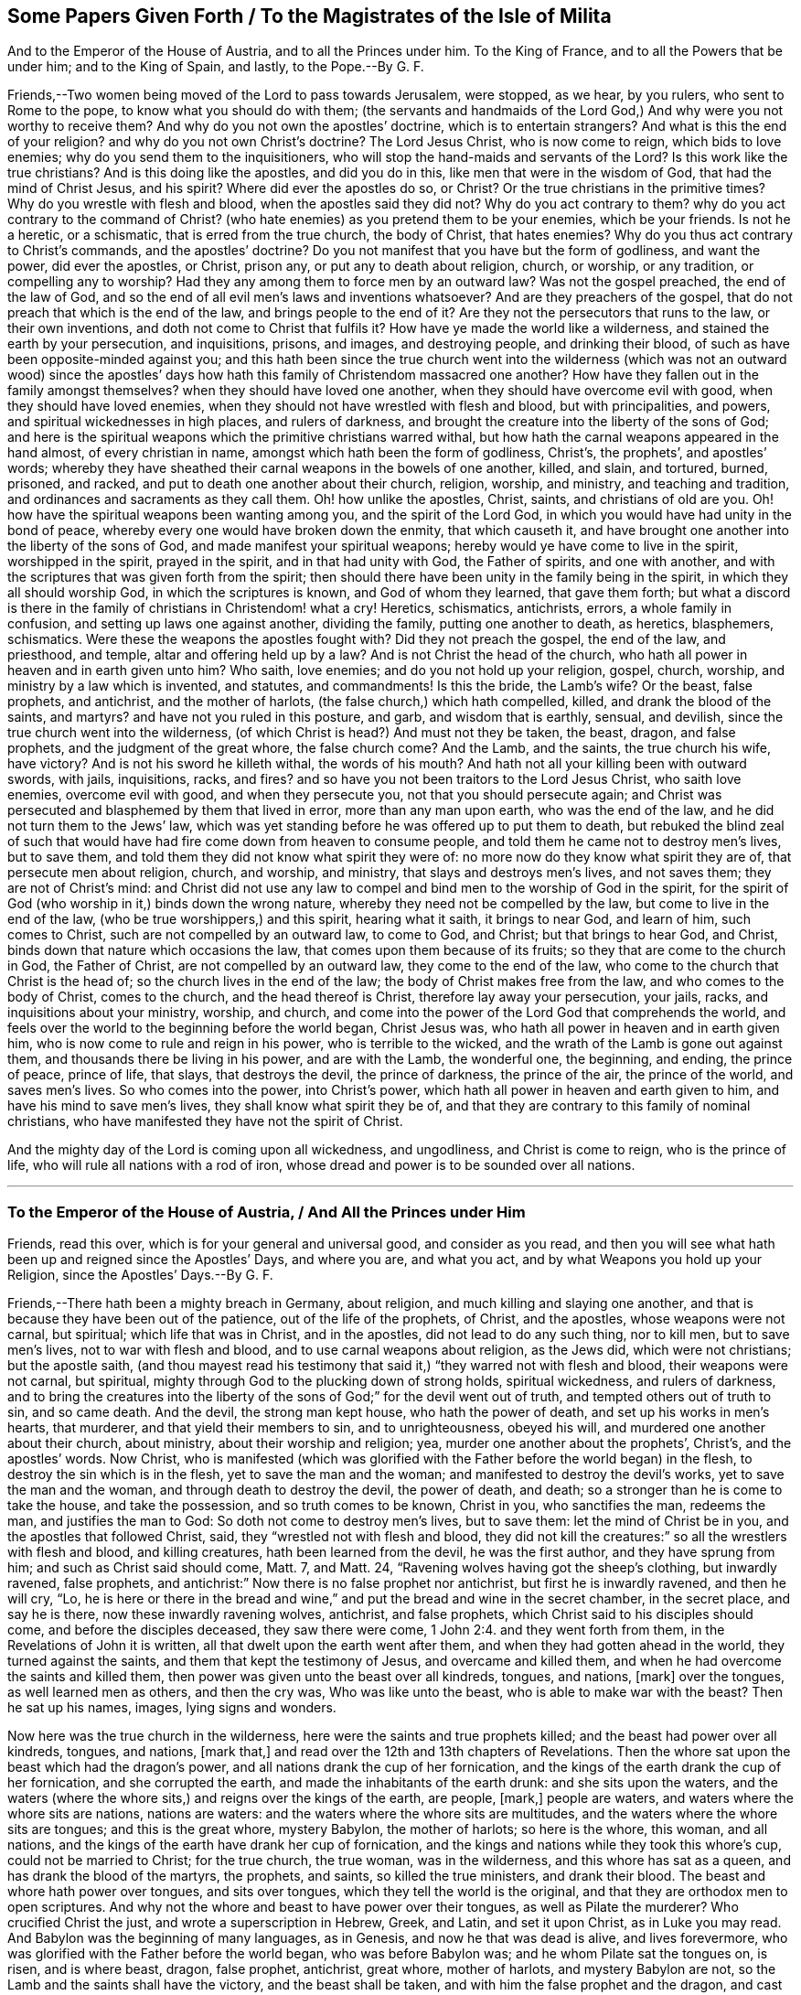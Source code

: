 [#ch28, short="To the Magistrates of the Isle of Milita"]
== Some Papers Given Forth / To the Magistrates of the Isle of Milita

[.heading-continuation-blurb]
And to the Emperor of the House of Austria, and to all the Princes under him.
To the King of France, and to all the Powers that be under him; and to the King of Spain,
and lastly, to the Pope.--By G. F.

Friends,--Two women being moved of the Lord to pass towards Jerusalem, were stopped,
as we hear, by you rulers, who sent to Rome to the pope,
to know what you should do with them;
(the servants and handmaids of the Lord God,) And
why were you not worthy to receive them?
And why do you not own the apostles`' doctrine, which is to entertain strangers?
And what is this the end of your religion?
and why do you not own Christ`'s doctrine?
The Lord Jesus Christ, who is now come to reign, which bids to love enemies;
why do you send them to the inquisitioners,
who will stop the hand-maids and servants of the Lord?
Is this work like the true christians?
And is this doing like the apostles, and did you do in this,
like men that were in the wisdom of God, that had the mind of Christ Jesus,
and his spirit?
Where did ever the apostles do so, or Christ?
Or the true christians in the primitive times?
Why do you wrestle with flesh and blood, when the apostles said they did not?
Why do you act contrary to them?
why do you act contrary to the command of Christ?
(who hate enemies) as you pretend them to be your enemies, which be your friends.
Is not he a heretic, or a schismatic, that is erred from the true church,
the body of Christ, that hates enemies?
Why do you thus act contrary to Christ`'s commands, and the apostles`' doctrine?
Do you not manifest that you have but the form of godliness, and want the power,
did ever the apostles, or Christ, prison any, or put any to death about religion, church,
or worship, or any tradition, or compelling any to worship?
Had they any among them to force men by an outward law?
Was not the gospel preached, the end of the law of God,
and so the end of all evil men`'s laws and inventions whatsoever?
And are they preachers of the gospel,
that do not preach that which is the end of the law, and brings people to the end of it?
Are they not the persecutors that runs to the law, or their own inventions,
and doth not come to Christ that fulfils it?
How have ye made the world like a wilderness, and stained the earth by your persecution,
and inquisitions, prisons, and images, and destroying people, and drinking their blood,
of such as have been opposite-minded against you;
and this hath been since the true church went into the wilderness
(which was not an outward wood) since the apostles`' days
how hath this family of Christendom massacred one another?
How have they fallen out in the family amongst themselves?
when they should have loved one another, when they should have overcome evil with good,
when they should have loved enemies,
when they should not have wrestled with flesh and blood, but with principalities,
and powers, and spiritual wickednesses in high places, and rulers of darkness,
and brought the creature into the liberty of the sons of God;
and here is the spiritual weapons which the primitive christians warred withal,
but how hath the carnal weapons appeared in the hand almost, of every christian in name,
amongst which hath been the form of godliness, Christ`'s, the prophets`',
and apostles`' words;
whereby they have sheathed their carnal weapons in the bowels of one another, killed,
and slain, and tortured, burned, prisoned, and racked,
and put to death one another about their church, religion, worship, and ministry,
and teaching and tradition, and ordinances and sacraments as they call them.
Oh! how unlike the apostles, Christ, saints, and christians of old are you.
Oh! how have the spiritual weapons been wanting among you,
and the spirit of the Lord God, in which you would have had unity in the bond of peace,
whereby every one would have broken down the enmity, that which causeth it,
and have brought one another into the liberty of the sons of God,
and made manifest your spiritual weapons;
hereby would ye have come to live in the spirit, worshipped in the spirit,
prayed in the spirit, and in that had unity with God, the Father of spirits,
and one with another, and with the scriptures that was given forth from the spirit;
then should there have been unity in the family being in the spirit,
in which they all should worship God, in which the scriptures is known,
and God of whom they learned, that gave them forth;
but what a discord is there in the family of christians in Christendom! what a cry!
Heretics, schismatics, antichrists, errors, a whole family in confusion,
and setting up laws one against another, dividing the family,
putting one another to death, as heretics, blasphemers, schismatics.
Were these the weapons the apostles fought with?
Did they not preach the gospel, the end of the law, and priesthood, and temple,
altar and offering held up by a law?
And is not Christ the head of the church,
who hath all power in heaven and in earth given unto him?
Who saith, love enemies; and do you not hold up your religion, gospel, church, worship,
and ministry by a law which is invented, and statutes, and commandments!
Is this the bride, the Lamb`'s wife?
Or the beast, false prophets, and antichrist, and the mother of harlots,
(the false church,) which hath compelled, killed, and drank the blood of the saints,
and martyrs?
and have not you ruled in this posture, and garb, and wisdom that is earthly, sensual,
and devilish, since the true church went into the wilderness,
(of which Christ is head?) And must not they be taken, the beast, dragon,
and false prophets, and the judgment of the great whore, the false church come?
And the Lamb, and the saints, the true church his wife, have victory?
And is not his sword he killeth withal, the words of his mouth?
And hath not all your killing been with outward swords, with jails, inquisitions, racks,
and fires?
and so have you not been traitors to the Lord Jesus Christ, who saith love enemies,
overcome evil with good, and when they persecute you,
not that you should persecute again;
and Christ was persecuted and blasphemed by them that lived in error,
more than any man upon earth, who was the end of the law,
and he did not turn them to the Jews`' law,
which was yet standing before he was offered up to put them to death,
but rebuked the blind zeal of such that would have
had fire come down from heaven to consume people,
and told them he came not to destroy men`'s lives, but to save them,
and told them they did not know what spirit they were of:
no more now do they know what spirit they are of, that persecute men about religion,
church, and worship, and ministry, that slays and destroys men`'s lives,
and not saves them; they are not of Christ`'s mind:
and Christ did not use any law to compel and bind men to the worship of God in the spirit,
for the spirit of God (who worship in it,) binds down the wrong nature,
whereby they need not be compelled by the law, but come to live in the end of the law,
(who be true worshippers,) and this spirit, hearing what it saith, it brings to near God,
and learn of him, such comes to Christ, such are not compelled by an outward law,
to come to God, and Christ; but that brings to hear God, and Christ,
binds down that nature which occasions the law,
that comes upon them because of its fruits; so they that are come to the church in God,
the Father of Christ, are not compelled by an outward law,
they come to the end of the law, who come to the church that Christ is the head of;
so the church lives in the end of the law; the body of Christ makes free from the law,
and who comes to the body of Christ, comes to the church, and the head thereof is Christ,
therefore lay away your persecution, your jails, racks,
and inquisitions about your ministry, worship, and church,
and come into the power of the Lord God that comprehends the world,
and feels over the world to the beginning before the world began, Christ Jesus was,
who hath all power in heaven and in earth given him,
who is now come to rule and reign in his power, who is terrible to the wicked,
and the wrath of the Lamb is gone out against them,
and thousands there be living in his power, and are with the Lamb, the wonderful one,
the beginning, and ending, the prince of peace, prince of life, that slays,
that destroys the devil, the prince of darkness, the prince of the air,
the prince of the world, and saves men`'s lives.
So who comes into the power, into Christ`'s power,
which hath all power in heaven and earth given to him,
and have his mind to save men`'s lives, they shall know what spirit they be of,
and that they are contrary to this family of nominal christians,
who have manifested they have not the spirit of Christ.

And the mighty day of the Lord is coming upon all wickedness, and ungodliness,
and Christ is come to reign, who is the prince of life,
who will rule all nations with a rod of iron,
whose dread and power is to be sounded over all nations.

[.asterism]
'''

[.old-style]
=== To the Emperor of the House of Austria, / And All the Princes under Him

[.heading-continuation-blurb]
Friends, read this over, which is for your general and universal good,
and consider as you read,
and then you will see what hath been up and reigned since the Apostles`' Days,
and where you are, and what you act, and by what Weapons you hold up your Religion,
since the Apostles`' Days.--By G. F.

Friends,--There hath been a mighty breach in Germany, about religion,
and much killing and slaying one another,
and that is because they have been out of the patience, out of the life of the prophets,
of Christ, and the apostles, whose weapons were not carnal, but spiritual;
which life that was in Christ, and in the apostles, did not lead to do any such thing,
nor to kill men, but to save men`'s lives, not to war with flesh and blood,
and to use carnal weapons about religion, as the Jews did, which were not christians;
but the apostle saith,
(and thou mayest read his testimony that said it,)
"`they warred not with flesh and blood,
their weapons were not carnal, but spiritual,
mighty through God to the plucking down of strong holds, spiritual wickedness,
and rulers of darkness,
and to bring the creatures into the liberty of the
sons of God;`" for the devil went out of truth,
and tempted others out of truth to sin, and so came death.
And the devil, the strong man kept house, who hath the power of death,
and set up his works in men`'s hearts, that murderer,
and that yield their members to sin, and to unrighteousness, obeyed his will,
and murdered one another about their church, about ministry,
about their worship and religion; yea, murder one another about the prophets`',
Christ`'s, and the apostles`' words.
Now Christ,
who is manifested (which was glorified with the Father
before the world began) in the flesh,
to destroy the sin which is in the flesh, yet to save the man and the woman;
and manifested to destroy the devil`'s works, yet to save the man and the woman,
and through death to destroy the devil, the power of death, and death;
so a stronger than he is come to take the house, and take the possession,
and so truth comes to be known, Christ in you, who sanctifies the man, redeems the man,
and justifies the man to God: So doth not come to destroy men`'s lives, but to save them:
let the mind of Christ be in you, and the apostles that followed Christ, said,
they "`wrestled not with flesh and blood,
they did not kill the creatures:`" so all the wrestlers with flesh and blood,
and killing creatures, hath been learned from the devil, he was the first author,
and they have sprung from him; and such as Christ said should come, Matt.
7, and Matt.
24, "`Ravening wolves having got the sheep`'s clothing, but inwardly ravened,
false prophets, and antichrist:`" Now there is no false prophet nor antichrist,
but first he is inwardly ravened, and then he will cry, "`Lo,
he is here or there in the bread and wine,`" and
put the bread and wine in the secret chamber,
in the secret place, and say he is there, now these inwardly ravening wolves, antichrist,
and false prophets, which Christ said to his disciples should come,
and before the disciples deceased, they saw there were come, 1 John 2:4.
and they went forth from them, in the Revelations of John it is written,
all that dwelt upon the earth went after them,
and when they had gotten ahead in the world, they turned against the saints,
and them that kept the testimony of Jesus, and overcame and killed them,
and when he had overcome the saints and killed them,
then power was given unto the beast over all kindreds, tongues, and nations, +++[+++mark]
over the tongues, as well learned men as others, and then the cry was,
Who was like unto the beast, who is able to make war with the beast?
Then he sat up his names, images, lying signs and wonders.

Now here was the true church in the wilderness,
here were the saints and true prophets killed; and the beast had power over all kindreds,
tongues, and nations, +++[+++mark that,]
and read over the 12th and 13th chapters of Revelations.
Then the whore sat upon the beast which had the dragon`'s power,
and all nations drank the cup of her fornication,
and the kings of the earth drank the cup of her fornication, and she corrupted the earth,
and made the inhabitants of the earth drunk: and she sits upon the waters,
and the waters (where the whore sits,) and reigns over the kings of the earth,
are people, +++[+++mark,]
people are waters, and waters where the whore sits are nations, nations are waters:
and the waters where the whore sits are multitudes,
and the waters where the whore sits are tongues; and this is the great whore,
mystery Babylon, the mother of harlots; so here is the whore, this woman,
and all nations, and the kings of the earth have drank her cup of fornication,
and the kings and nations while they took this whore`'s cup,
could not be married to Christ; for the true church, the true woman,
was in the wilderness, and this whore has sat as a queen,
and has drank the blood of the martyrs, the prophets, and saints,
so killed the true ministers, and drank their blood.
The beast and whore hath power over tongues, and sits over tongues,
which they tell the world is the original,
and that they are orthodox men to open scriptures.
And why not the whore and beast to have power over their tongues,
as well as Pilate the murderer?
Who crucified Christ the just, and wrote a superscription in Hebrew, Greek, and Latin,
and set it upon Christ, as in Luke you may read.
And Babylon was the beginning of many languages, as in Genesis,
and now he that was dead is alive, and lives forevermore,
who was glorified with the Father before the world began, who was before Babylon was;
and he whom Pilate sat the tongues on, is risen, and is where beast, dragon,
false prophet, antichrist, great whore, mother of harlots, and mystery Babylon are not,
so the Lamb and the saints shall have the victory, and the beast shall be taken,
and with him the false prophet and the dragon, and cast into the lake of fire.
And the judgment of the great whore is come, mystery Babylon,
and they shall be cast into the lake of fire,
and shall be confounded and he burnt with fire.
And the marriage of the Lamb is come, and the everlasting gospel shall be preached again,
to all that dwell upon the earth, to all nations, kindreds, tongues, and people.
+++[+++Now mark,]
the tongues may say, (who have told the world they have been the orthodox men,
and have had the original) what, have we not had the gospel all this while?
I say no, they that went from the spirit of the Lord, and ravened from the spirit of God,
they went from the power of God, which is the gospel,
so hath this whore brought all nations on heaps, and the beast, false prophets, dragon,
and antichrist:
but now is the man-child brought forth to rule all nations with a rod of iron;
and the Lamb and the saints shall have the victory, and the beast, dragon,
false prophets, great whore,
and kings of the earth shall make war with the Lamb and the saints,
but he shall kill with the sword, and slay with the sword,
which are the words of his mouth.
And now is the marriage of the Lamb come, and the bride and the Lamb`'s wife known.
And all the killing (about religion, and church, ministry, and worship,) by fire,
by faggot, by rackings, inquisitions, by banishings, prisonings, and whippings,
hath been by the beast, whore, false prophets, inwardly ravening wolves,
who have ravened inwardly from the spirit of God;
and have not had the spirit of the apostles, nor Christ, who saved men`'s lives,
and warred not with flesh and blood, but with principalities and powers,
rulers of darkness, and spiritual wickedness:
and so these have warred against flesh and blood, and creatures,
like wolves which have had the sheep`'s clothing, this great whore Babylon,
mother of harlots, the false church,
which has ruled and reigned over the kings of the earth, since the days of the apostles:
but now shall she be confounded, and the loss of her children is come,
who has sat as a queen, and seen no sorrow; who has killed and slain,
whipped and martyred, and burnt and racked, and imprisoned, and all this righteous blood,
which hath been shed about religion, church, and worship, has been by the beast,
great whore, and mother of harlots, and the dragon, and antichrist, and false prophets,
inwardly ravening wolves, having sheep`'s clothing, but ravened from the spirit of God,
and so turned against them that had the spirit of God, and killed them;
and lost the spiritual weapons, and instead of warring with the powers of darkness;
and rulers of darkness, they warred with flesh and blood; so here is Cain`'s weapons:
and now with the power of God are they made manifest,
and instead of saving men`'s lives are destroying them;
and instead of bringing the creature into the liberty of the sons of God,
and instead of striking at the powers of darkness, and spiritual wickedness,
that captivates the creature, they stock, and whip, and burn, and imprison, and rack,
and hang, kill, and banish the creature,
instead of bringing the creature into the liberty of the sons of God:
so shows a quite contrary spirit than was in the apostles in their days.
And now is he redeeming and recovering things that were in the apostles`' days,
and now the gospel of God is known, the power of God,
and now is the mystery of the fellowship known,
by which shall all the mysteries and fellowships upon the earth be broken,
which are not in the power of God: and now vials, and plagues, and thunders,
and woes is coming upon the world, and the smoke of the bottomless pit hath ascended,
and the tormentings of this great whore is come in this the Lamb`'s day,
whose sceptre of righteousness is gone forth,
who will rule all nations with a rod of iron, and make war in righteousness.
There is a people come forth of the north that shall spoil Babylon.
And now this is the day of the Lamb`'s power,
and in this day of his power is the gospel going forth to all nations, kindreds,
and tongues, and people, that they may be ruled as with a rod of iron;
for they have been waters corrupt and drunken, corrupted with idols, images, relics,
running to graves, seeking the living among the dead, which had a check by the angel,
to them that did so, with a question saying, "`why seek ye the living among the dead,
he is risen,`" the life is risen, and many sit with him in heavenly places,
and the kindness and riches which the Lord showed towards the apostles, is now known,
and the age is come, and the gathering of people into unity,
into the power of the Lord God in the gospel, into the life which gave forth scriptures,
and to the breaking of the beast`'s horns, marks, and images.
Now a whore goes from something,
for when the children of Israel transgressed the law of God,
they played the harlot with other nations, the heathen;
so these inwardly ravened from the spirit of God, though they had sheep`'s clothing,
went out from the apostle, who had the spirit of God and got the world after them,
turned against them that had the spirit of God, and killed them; the whore did,
though they had sheep`'s clothing.
So among these inwardly raveners, which has sheep`'s clothing,
has all the blood been shed, who are a field of blood, about church, about religion,
and set up dead images, dead crosses, schools, and colleges, to make their ministers,
which went forth from the apostles, (set up tithes and temples) which were not of men,
nor by man, who witnessed the end of the first priesthood and tithes, Heb. 17.
the end of the temple and true offerings;
these went forth from the apostles into the world,
set up all their lying signs and wonders, killed, slew, and compelled to worship,
these has been out of the power of God, the cross of Christ, and out of the gospel,
which is the power of God, out of the image of God, and out of the word of God,
for these things were to continue, till the words of God were fulfilled.
Now is the fulfilling of the word of God, now is the earthquake known,
such an earthquake as hath not been since the foundation of the world.
And the mystery of iniquity shall be discovered,
and the true mystery of godliness is revealed, which doth discover it.
Glory to God in the highest, and the Lamb and the saints shall have the victory.
And now friend, prince, palatine, thou hast been moderate,
thy fame is come into England of thy temperance, and of thy moderation,
and sober carriage towards the Lord`'s servants, and messengers,
whom he is sending to all nations with the everlasting gospel,
and to preach the everlasting gospel to them that dwell upon the earth,
and happy are they, and blessed will it be to thee,
that dost not lift up a hand nor suffer thy servants to do so,
in this day of the Lamb`'s power, against the Lamb;
for now is his dread going forth to all the world, and all nations:
and his righteous sceptre shall be set up, and his kingdom is known,
where there is no end, and life and immortality is come to light through the gospel,
and a thirst is risen among people,
and they that thirst have of the water of life freely, and these worship not the beast,
and receive none of his marks, images, or names,
but has their Father`'s name in their foreheads.
And these are come out from the great whore, which has corrupted the earth,
and made the inhabitants of the earth drunk.
The inhabitants of the earth are drunk almost in every place, and the earth corrupted,
with images, and idols, and likenesses by this false church,
since the woman and true church went into the wilderness, and true martyrs,
and prophets slain, which is out of the life of the sheep, and the nature of them,
for never did sheep nor lambs worry dogs, nor wolves, nor beasts,
but they were as sheep among such.
And as Christ bid the apostles go into all nations,
so the inwardly raveners with sheep`'s clothing, beast, dragon, and whore,
has spread over all nations, and has brought nations into waters, Rev. 13.
having power over all nations, which has killed the prophets, martyrs, and saints,
and drank their blood, and overcome them, and the man-child hath been caught up unto God,
and the woman hath fled into the wilderness,
but now is the man-child brought forth to rule all nations with a rod of iron,
and the marriage of the Lamb is come, and the Lamb and the saints shall have the victory,
the dragon, beast, whore, and false prophet,
shall be taken and cast into the lake of fire,
and the Lamb and the saints shall over all have victory and dominion,
and the whore`'s flesh shall be burnt with fire, and the beast,
and the false prophets cast into the lake of fire, which burns with brimstone,
and these had the sheep`'s clothing, but quite out of the life of Christ, prophets,
and apostles: so have brought all into heaps about words,
and this is in whole Christendom.
And now friend, this is the day of thy visitation, now thou hast time, prize it,
and keep in the fear of the Lord God, and his counsel, and his dread,
that thou mayest grow in wisdom, which fear of the Lord is to depart from sin, and evil,
and the beginning of that wisdom by which all things were created,
with which wisdom thou mayest come to be ordered to the glory of the Creator,
and with which wisdom thou mayest order all things,
that be under thy dominion to the glory of him that created them,
and with that thou mayest come to answer the principle of God in every man, that is just,
holy, good, and righteous, and then with that thou wilt be a good savour unto the Lord,
and a good savour in the hearts of all people that be under thy dominion: and power,
life, wisdom, counsel, and instruction will be with thee, of the Lord God Almighty,
and thou shalt have his blessing:
for the power of the Lord God of life is spreading itself over all nations,
over all the world, and his salvation is known, and knowing, yea,
to the ends of the earth, the great, the mighty power of God, Christ Jesus,
the mighty prince of life,
who is now come to rule and reign himself in the hearts of people,
whose dread and terrors shall take hold of all nations, and the Lord alone will reign,
and the kingdom of the most high is ruling in men, and will rule in men,
and the tabernacle of God is now with them.
And now, friend, the ground and cause in the whole Christendom,
since the days of the apostles, that they have been in heaps, is,
they have had scriptures, but not the life that they were in that gave them forth,
the spirit of God, in which spirit is the unity with God, and with one another,
and no killing and slaying of men and women, but with the powers and rulers of darkness,
and spiritual wickedness, with that the spirit of truth wrestleth,
and brings creatures into the liberty of the sons of God,
and knowledge of the scriptures, and prophets`', Christ`'s, and apostles`' words,
the saints`' words, Christ`'s commands and ordinances,
but Christendom have torn one another about the sheep`'s clothing,
which all Christendom hath had, and have inwardly ravened,
and are broken all into heaps about them, and striving about the words, that is,
while they have wanted the word Christ Jesus, which is called the word of God,
in which the prophets doth end, the first priesthood doth end, the temple,
the circumcision, the first covenant doth end, and apostles`' words,
the scriptures of truth, they all end in Christ the word, which was in the beginning:
so the word reconciles men to the scriptures,
for they all fulfilled (the Lord,) which was in the beginning,
before scriptures were given forth, and it reconciles to the just men`'s spirits,
which gave forth scriptures, who all learned of God,
and received the spirit which spoke them forth; so the word of reconciliation,
which was in the beginning, hath been wanting; the word of power and life, yea,
since the days of the apostles:
but now is made manifest to hammer down all this wickedness,
to cut down all this wickedness, and to burn it up.
And again, friend, be tender to all that fear God,
and give a charge to all that be in office under thee, to be gentle,
and easy to be entreated, this shows the wisdom which is from above,
that is a mark and a sign of it.
And seek the honour which is from above, and keep above the honour which is below,
that God will stain, and be of Solomon`'s mind, who said,
"`before honour is humility;`" and be of Moses`'s mind, who said,
"`would to God all the Lord`'s people were prophets;`" and of Joel`'s mind, who said,
"`that sons and daughters should prophesy;`" and of Peter`'s, that witnessed it.
Now this power, this life, is witnessed and spreading itself abroad,
is fulfilled and fulfilling that promise, which saith,
"`He will pour out his spirit upon all flesh, and his sons and daughters shall prophesy,
and the children of the Lord shall be all taught of the Lord,
Isaiah`'s prophesy is fulfilled and fulfilling:`" and Christ said to the Jews,
it is written, "`They shall all be taught of God,
and every one that hath heard and learned of the Father, cometh unto me, their Saviour,
their captain, their way to God,
and they hear him;`" and such witness Moses`'s prophecy fulfilled, who said,
"`a prophet like unto me will God raise up, him shall ye hear,`" so the prophet is heard,
who is the salvation to the ends of the earth, as God said,
"`I will give him for a covenant, and to be my salvation to the ends of the earth,
to enlighten the Gentiles, the heathen, and a covenant to the house of Judah,
and to the house of Israel,
(which are called the people of God,) and I will put my laws into their minds,
and into their hearts, that had them without them before.`"
And now many witness this leader, this covenant of God, the light to the Gentiles,
who saith to the prisoners "`show yourselves forth;`"
and many have showed themselves forth,
and see over the dark night of apostacy,
to the life which was with the Father before the world began, glory be to the Highest,
Christ Jesus, who doth enlighten every man that cometh into the world,
that all through him might believe, and every man that is come into the world,
being turned to the light which Christ hath enlightened him withal,
they are turned to their Saviour Christ, from whence the light comes, the second Adam,
which blots out the deeds done in the first Adam`'s nature,
in the transgression drove from God: For when man transgressed the command of God,
the law was added because of transgression upon the man,
and there stood the first covenant of works, and all temples, tithes, priesthood,
and offerings, which must change: but the second covenant, the everlasting covenant,
it comes within the man again, and there is circumcision in the man, in the spirit,
and man`'s body comes to be the temple of God; and this ends the first priesthood,
the everlasting priesthood ends all the changeable,
and brings people to see the beginning, that doth end all the changeable types, figures,
and shadows.
And now friend and friends, (that be about thee,) do justice, love mercy,
and walk humbly with God; this is that the Lord requires,
and that will be of good report to thee,
come to know the seed of God in thy own particular, and your own particulars,
which is the heir of the promise of God, of life, of the power of the world,
where there is no end: for every one of you, as is said before, being enlightened,
having a light from Christ Jesus, the Saviour of the soul,
every one being in the light which hath enlightened them, they be in Christ,
and they come to feel the witness in their own selves,
and a spring of life springing up in them unto eternal life.
Now they that do not believe, are with the light condemned.
Friend, read this over, this is for thee, and thy council, from a lover of thy soul,
and all your souls`' eternal good, and for the establishing of righteousness and peace,
by the mighty power that feels and fathoms the whole world,
that gives to feel dominion before the world was, in this the day of the Lord`'s power,
which is now made manifest among his saints, and elect.

Let this be sent to the Palatinate, and to Holland, and into Hungary, and into Poland.

The Lord has an elect royal seed to be gathered in those parts.

G+++.+++ F.
